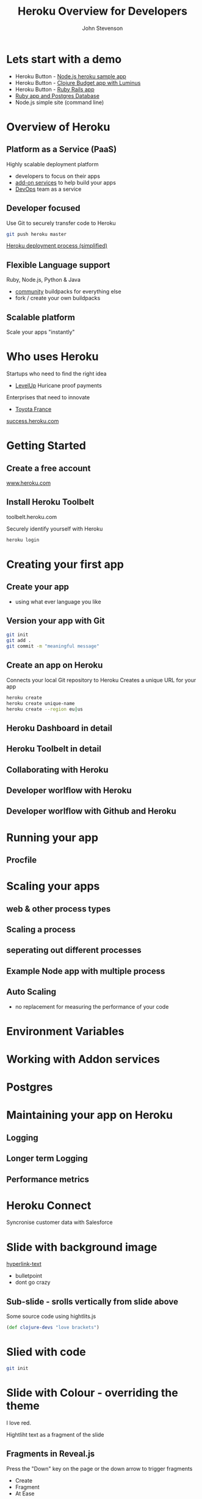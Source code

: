 #+Title: Heroku Overview for Developers
#+Author: John Stevenson
#+Email: jr0cket

#+OPTIONS: toc:nil num:nil
#+OPTIONS: reveal_width:1920
#+OPTIONS: reveal_height:1080
#+REVEAL_MARGIN: 0.1
#+REVEAL_MIN_SCALE: 0.5
#+REVEAL_MAX_SCALE: 2.5
#+OPTIONS: reveal_center:nil 
#+OPTIONS: reveal_rolling_links:t reveal_keyboard:t reveal_overview:t 
#+REVEAL_TRANS: linear
#+REVEAL_THEME: jr0cket
#+REVEAL_HEAD_PREAMBLE: <meta name="description" content="Heroku Overview for Developers">

* Lets start with a demo
- Heroku Button - [[https://github.com/heroku/node-js-sample][Node.js heroku sample app]]
- Heroku Button - [[https://github.com/jr0cket/budget-app-clj][Clojure Budget app with Luminus]]
- Heroku Button - [[https://github.com/heroku/ruby-rails-sample][Ruby Rails app]]
- [[https://github.com/heroku/ruby-getting-started][Ruby app and Postgres Database]]
- Node.js simple site (command line)

* Overview of Heroku 
** Platform as a Service (PaaS)
Highly scalable deployment platform
- developers to focus on their apps
- [[https://addons.heroku.com][add-on services]] to help build your apps
- [[http://en.wikipedia.org/wiki/DevOps][DevOps]] team as a service

** Developer focused
Use Git to securely transfer code to Heroku

#+BEGIN_SRC bash 
git push heroku master
#+END_SRC

[[file:./images/heroku-developer-workflow--push.png][file:./images/heroku-developer-workflow--push.png]]

[[http://jr0cket.co.uk/developer-guides/heroku-deployment-process-simplified.png][Heroku deployment process (simplified)]]

** Flexible Language support 

[[./images/heroku-languages-supported.png]]

Ruby, Node.js, Python & Java 
- [[https://devcenter.heroku.com/articles/third-party-buildpacks][community]] buildpacks for everything else
- fork / create your own buildpacks

** Scalable platform
Scale your apps "instantly"

[[file:./images/heroku-dashboard-resources-scaling-node-example.png][file:./images/heroku-dashboard-resources-scaling-node-example.png]]

* Who uses Heroku 

Startups who need to find the right idea
- [[http://success.heroku.com/levelup][LevelUp]] Huricane proof payments

Enterprises that need to innovate
- [[http://toyota.fr][Toyota France]]

[[https://success.heroku.com][success.heroku.com]]

* Getting Started
** Create a free account

[[https://www.heroku.com][www.heroku.com]]

** Install Heroku Toolbelt

toolbelt.heroku.com

Securely identify yourself with Heroku

#+BEGIN_SRC bash 
heroku login
#+END_SRC


* Creating your first app
** Create your app
- using what ever language you like

 
** Version your app with Git

#+BEGIN_SRC bash 
git init 
git add .
git commit -m "meaningful message"
#+END_SRC

[[file:./images/git-local-workflow.png][file:./images/git-local-workflow.png]]

** Create an app on Heroku
Connects your local Git repository to Heroku
Creates a unique URL for your app

#+BEGIN_SRC bash 
heroku create
heroku create unique-name
heroku create --region eu|us 
#+END_SRC

[[file:./images/heroku-developer-workflow--create.png][file:./images/heroku-developer-workflow--create.png]]

** Heroku Dashboard in detail 


** Heroku Toolbelt in detail 


** Collaborating with Heroku 



** Developer worlflow with Heroku
[[file:./images/heroku-developer-team-workflow-overview.png][file:./images/heroku-developer-team-workflow-overview.png]]




** Developer worlflow with Github and Heroku
[[http://jr0cket.co.uk/developer-guides/heroku-developer-team-workflow-with-github.png][http://jr0cket.co.uk/developer-guides/heroku-developer-team-workflow-with-github.png]]


* Running your app 
** Procfile 

* Scaling your apps
** web & other process types
** Scaling a process
** seperating out different processes
** Example Node app with multiple process 
** Auto Scaling
- no replacement for measuring the performance of your code 


* Environment Variables 

* Working with Addon services

* Postgres

* Maintaining your app on Heroku
** Logging
** Longer term Logging
** Performance metrics 



* Heroku Connect 
Syncronise customer data with Salesforce 

[[file:./images/heroku-connect-activity-example.png][file:./images/heroku-connect-activity-example.png]]

* Slide with background image  
 :PROPERTIES:
    :reveal_background: ./images/leiningen-slide-background.png
    :reveal_background_trans: slide
    :END:

[[http://www.google.co.uk][hyperlink-text]]

#+ATTR_REVEAL: :frag roll-in
  - bulletpoint
  - dont go crazy

** Sub-slide - srolls vertically from slide above

Some source code using hightlits.js 

#+BEGIN_SRC clojure
(def clojure-devs "love brackets")
#+END_SRC

* Slied with code 
#+BEGIN_SRC zsh 
  git init 
#+END_SRC

* Slide with Colour - overriding the theme 
:PROPERTIES:
    :reveal_background: #770000
    :reveal_background_trans: slide
    :END:

I love red.

#+ATTR_REVEAL: :frag hightlight-red
Hightliht text as a fragment of the slide 

 

** Fragments in Reveal.js

 Press the "Down" key on the page or the down arrow to trigger fragments

#+ATTR_REVEAL: :frag highlight-blue
   * Create
   * Fragment
   * At Ease

** Fragment captions   
#+CAPTION: The Org text source.
#+BEGIN_SRC org
#+ATTR_REVEAL: :frag
   * Create
   * Fragment
   * At Ease
#+END_SRC

** Reveal.js Can Alert
   :PROPERTIES:
   :reveal_data_state: alert
   :END:

   Change slide style to wake up the sleepy audience.

